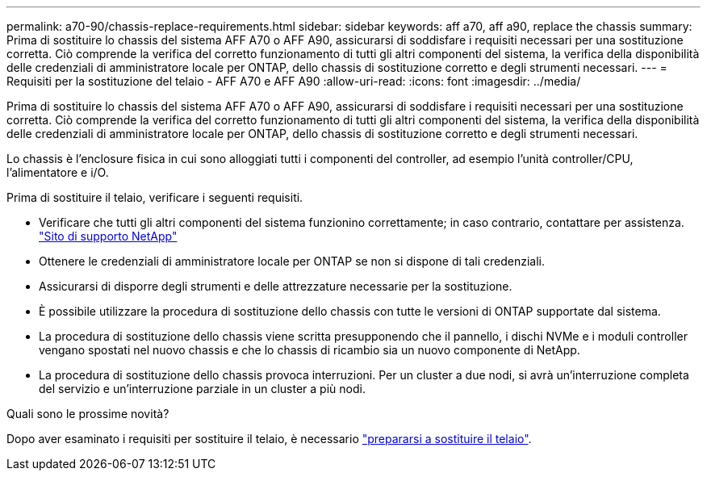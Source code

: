 ---
permalink: a70-90/chassis-replace-requirements.html 
sidebar: sidebar 
keywords: aff a70, aff a90, replace the chassis 
summary: Prima di sostituire lo chassis del sistema AFF A70 o AFF A90, assicurarsi di soddisfare i requisiti necessari per una sostituzione corretta. Ciò comprende la verifica del corretto funzionamento di tutti gli altri componenti del sistema, la verifica della disponibilità delle credenziali di amministratore locale per ONTAP, dello chassis di sostituzione corretto e degli strumenti necessari. 
---
= Requisiti per la sostituzione del telaio - AFF A70 e AFF A90
:allow-uri-read: 
:icons: font
:imagesdir: ../media/


[role="lead"]
Prima di sostituire lo chassis del sistema AFF A70 o AFF A90, assicurarsi di soddisfare i requisiti necessari per una sostituzione corretta. Ciò comprende la verifica del corretto funzionamento di tutti gli altri componenti del sistema, la verifica della disponibilità delle credenziali di amministratore locale per ONTAP, dello chassis di sostituzione corretto e degli strumenti necessari.

Lo chassis è l'enclosure fisica in cui sono alloggiati tutti i componenti del controller, ad esempio l'unità controller/CPU, l'alimentatore e i/O.

Prima di sostituire il telaio, verificare i seguenti requisiti.

* Verificare che tutti gli altri componenti del sistema funzionino correttamente; in caso contrario, contattare per assistenza. http://mysupport.netapp.com/["Sito di supporto NetApp"^]
* Ottenere le credenziali di amministratore locale per ONTAP se non si dispone di tali credenziali.
* Assicurarsi di disporre degli strumenti e delle attrezzature necessarie per la sostituzione.
* È possibile utilizzare la procedura di sostituzione dello chassis con tutte le versioni di ONTAP supportate dal sistema.
* La procedura di sostituzione dello chassis viene scritta presupponendo che il pannello, i dischi NVMe e i moduli controller vengano spostati nel nuovo chassis e che lo chassis di ricambio sia un nuovo componente di NetApp.
* La procedura di sostituzione dello chassis provoca interruzioni. Per un cluster a due nodi, si avrà un'interruzione completa del servizio e un'interruzione parziale in un cluster a più nodi.


.Quali sono le prossime novità?
Dopo aver esaminato i requisiti per sostituire il telaio, è necessario link:chassis-replace-prepare.html["prepararsi a sostituire il telaio"].
